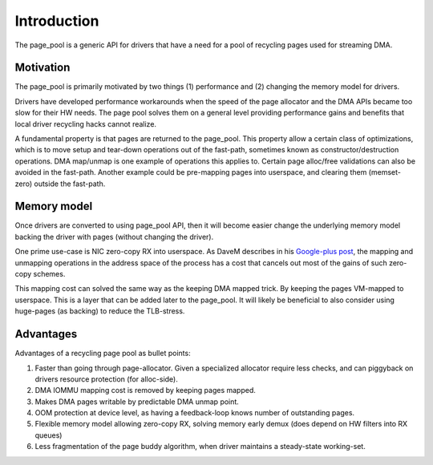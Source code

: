 ============
Introduction
============

The page_pool is a generic API for drivers that have a need for a pool
of recycling pages used for streaming DMA.


Motivation
==========

The page_pool is primarily motivated by two things (1) performance
and (2) changing the memory model for drivers.

Drivers have developed performance workarounds when the speed of the
page allocator and the DMA APIs became too slow for their HW
needs. The page pool solves them on a general level providing
performance gains and benefits that local driver recycling hacks
cannot realize.

A fundamental property is that pages are returned to the page_pool.
This property allow a certain class of optimizations, which is to move
setup and tear-down operations out of the fast-path, sometimes known as
constructor/destruction operations.  DMA map/unmap is one example of
operations this applies to.  Certain page alloc/free validations can
also be avoided in the fast-path.  Another example could be
pre-mapping pages into userspace, and clearing them (memset-zero)
outside the fast-path.

Memory model
============

Once drivers are converted to using page_pool API, then it will become
easier change the underlying memory model backing the driver with
pages (without changing the driver).

One prime use-case is NIC zero-copy RX into userspace.  As DaveM
describes in his `Google-plus post`_, the mapping and unmapping
operations in the address space of the process has a cost that cancels
out most of the gains of such zero-copy schemes.

This mapping cost can solved the same way as the keeping DMA mapped
trick.  By keeping the pages VM-mapped to userspace.  This is a layer
that can be added later to the page_pool.  It will likely be
beneficial to also consider using huge-pages (as backing) to reduce
the TLB-stress.

.. _Google-plus post:
   https://plus.google.com/+DavidMiller/posts/EUDiGoXD6Xv

Advantages
==========

Advantages of a recycling page pool as bullet points:

1) Faster than going through page-allocator.  Given a specialized
   allocator require less checks, and can piggyback on drivers
   resource protection (for alloc-side).

2) DMA IOMMU mapping cost is removed by keeping pages mapped.

3) Makes DMA pages writable by predictable DMA unmap point.

4) OOM protection at device level, as having a feedback-loop knows
   number of outstanding pages.

5) Flexible memory model allowing zero-copy RX, solving memory early
   demux (does depend on HW filters into RX queues)

6) Less fragmentation of the page buddy algorithm, when driver
   maintains a steady-state working-set.

